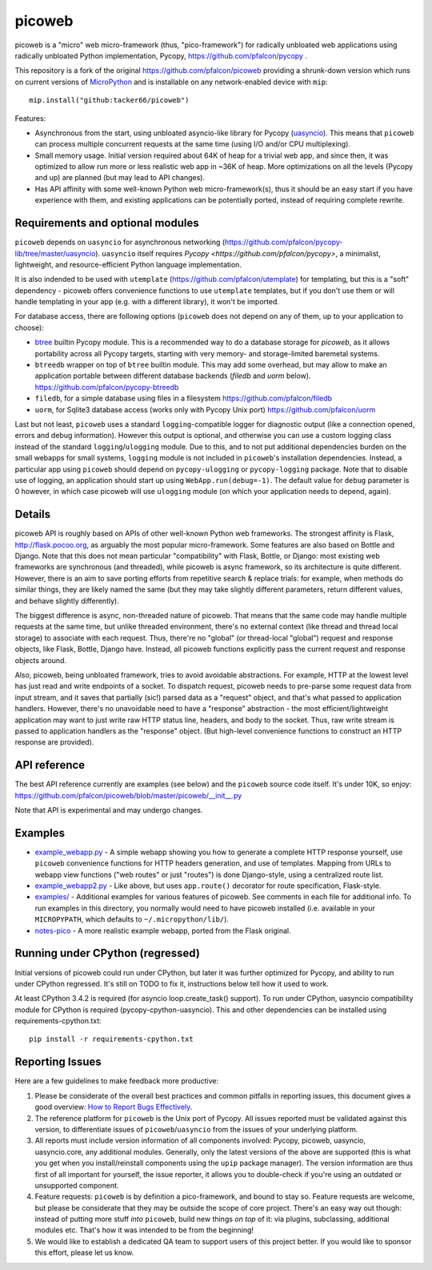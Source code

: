 picoweb
=======

picoweb is a "micro" web micro-framework (thus, "pico-framework") for
radically unbloated web applications using radically unbloated Python
implementation, Pycopy, https://github.com/pfalcon/pycopy .

This repository is a fork of the original https://github.com/pfalcon/picoweb
providing a shrunk-down version which runs on current versions of `MicroPython <https://github.com/micropython/micropython>`_
and is installable on any network-enabled device with ``mip``::

    mip.install("github:tacker66/picoweb")

Features:

* Asynchronous from the start, using unbloated asyncio-like library
  for Pycopy (`uasyncio <https://github.com/pfalcon/pycopy-lib/tree/master/uasyncio>`_).
  This means that ``picoweb`` can process multiple concurrent requests
  at the same time (using I/O and/or CPU multiplexing).
* Small memory usage. Initial version required about 64K of heap for
  a trivial web app, and since then, it was optimized to allow run
  more or less realistic web app in ~36K of heap. More optimizations
  on all the levels (Pycopy and up) are planned (but may lead to
  API changes).
* Has API affinity with some well-known Python web micro-framework(s),
  thus it should be an easy start if you have experience with them, and
  existing applications can be potentially ported, instead of requiring
  complete rewrite.


Requirements and optional modules
---------------------------------

``picoweb`` depends on ``uasyncio`` for asynchronous networking
(https://github.com/pfalcon/pycopy-lib/tree/master/uasyncio).
``uasyncio`` itself requires `Pycopy <https://github.com/pfalcon/pycopy>`,
a minimalist, lightweight, and resource-efficient Python language
implementation.

It is also indended to be used with ``utemplate``
(https://github.com/pfalcon/utemplate) for templating, but this is
a "soft" dependency - picoweb offers convenience functions to use
``utemplate`` templates, but if you don't use them or will handle
templating in your app (e.g. with a different library), it won't be
imported.

For database access, there are following options (``picoweb`` does
not depend on any of them, up to your application to choose):

* `btree <https://pycopy.readthedocs.io/en/latest/library/btree.html>`_
  builtin Pycopy module. This is a recommended way to do a database
  storage for `picoweb`, as it allows portability across all Pycopy
  targets, starting with very memory- and storage-limited baremetal systems.
* ``btreedb`` wrapper on top of ``btree`` builtin module. This may add some
  overhead, but may allow to make an application portable between different
  database backends (`filedb` and `uorm` below).
  https://github.com/pfalcon/pycopy-btreedb
* ``filedb``, for a simple database using files in a filesystem
  https://github.com/pfalcon/filedb
* ``uorm``, for Sqlite3 database access (works only with Pycopy
  Unix port) https://github.com/pfalcon/uorm

Last but not least, ``picoweb`` uses a standard ``logging``-compatible
logger for diagnostic output (like a connection opened, errors and debug
information). However this output is optional, and otherwise you can use
a custom logging class instead of the standard ``logging``/``ulogging``
module. Due to this, and to not put additional dependencies burden on
the small webapps for small systems, ``logging`` module is not included
in ``picoweb``'s installation dependencies. Instead, a particular app
using ``picoweb`` should depend on ``pycopy-ulogging`` or
``pycopy-logging`` package. Note that to disable use of logging,
an application should start up using ``WebApp.run(debug=-1)``. The
default value for ``debug`` parameter is 0 however, in which case
picoweb will use ``ulogging`` module (on which your application needs
to depend, again).


Details
-------

picoweb API is roughly based on APIs of other well-known Python web
frameworks. The strongest affinity is Flask, http://flask.pocoo.org, as
arguably the most popular micro-framework. Some features are also based on
Bottle and Django. Note that this does not mean particular "compatibility"
with Flask, Bottle, or Django: most existing web frameworks are synchronous
(and threaded), while picoweb is async framework, so its architecture is
quite different. However, there is an aim to save porting efforts from
repetitive search & replace trials: for example, when methods do similar
things, they are likely named the same (but they may take slightly different
parameters, return different values, and behave slightly differently).

The biggest difference is async, non-threaded nature of picoweb. That means
that the same code may handle multiple requests at the same time, but unlike
threaded environment, there's no external context (like thread and thread
local storage) to associate with each request. Thus, there're no "global"
(or thread-local "global") request and response objects, like Flask,
Bottle, Django have. Instead, all picoweb functions explicitly pass the
current request and response objects around.

Also, picoweb, being unbloated framework, tries to avoid avoidable
abstractions. For example, HTTP at the lowest level has just read and write
endpoints of a socket. To dispatch request, picoweb needs to pre-parse
some request data from input stream, and it saves that partially (sic!)
parsed data as a "request" object, and that's what passed to application
handlers. However, there's no unavoidable need to have a "response"
abstraction - the most efficient/lightweight application may want to
just write raw HTTP status line, headers, and body to the socket. Thus,
raw write stream is passed to application handlers as the "response" object.
(But high-level convenience functions to construct an HTTP response are
provided).


API reference
-------------

The best API reference currently are examples (see below) and the ``picoweb``
source code itself. It's under 10K, so enjoy:
https://github.com/pfalcon/picoweb/blob/master/picoweb/__init__.py

Note that API is experimental and may undergo changes.


Examples
--------

* `example_webapp.py <https://github.com/pfalcon/picoweb/blob/master/example_webapp.py>`_ -
  A simple webapp showing you how to generate a complete HTTP response
  yourself, use ``picoweb`` convenience functions for HTTP headers generation,
  and use of templates. Mapping from URLs to webapp view functions ("web
  routes" or just "routes") is done Django-style, using a centralized route
  list.
* `example_webapp2.py <https://github.com/pfalcon/picoweb/blob/master/example_webapp2.py>`_ -
  Like above, but uses ``app.route()`` decorator for route specification,
  Flask-style.
* `examples/ <https://github.com/pfalcon/picoweb/tree/master/examples>`_ -
  Additional examples for various features of picoweb. See comments in each
  file for additional info. To run examples in this directory, you normally
  would need to have picoweb installed (i.e. available in your ``MICROPYPATH``,
  which defaults to ``~/.micropython/lib/``).
* `notes-pico <https://github.com/pfalcon/notes-pico>`_ - A more realistic
  example webapp, ported from the Flask original.


Running under CPython (regressed)
---------------------------------

Initial versions of picoweb could run under CPython, but later it was
further optimized for Pycopy, and ability to run under CPython
regressed. It's still on TODO to fix it, instructions below tell how
it used to work.

At least CPython 3.4.2 is required (for asyncio loop.create_task() support).
To run under CPython, uasyncio compatibility module for CPython is required
(pycopy-cpython-uasyncio). This and other dependencies can be installed
using requirements-cpython.txt::

    pip install -r requirements-cpython.txt

Reporting Issues
----------------

Here are a few guidelines to make feedback more productive:

1. Please be considerate of the overall best practices and common pitfalls in
   reporting issues, this document gives a good overview:
   `How to Report Bugs Effectively <https://www.chiark.greenend.org.uk/~sgtatham/bugs.html>`_.
2. The reference platform for ``picoweb`` is the Unix port of Pycopy. All issues
   reported must be validated against this version, to differentiate issues of
   ``picoweb``/``uasyncio`` from the issues of your underlying platform.
3. All reports must include version information of all components involved:
   Pycopy, picoweb, uasyncio, uasyncio.core, any additional modules. Generally,
   only the latest versions of the above are supported (this is what you get when
   you install/reinstall components using the ``upip`` package manager). The
   version information are thus first of all important for yourself, the issue
   reporter, it allows you to double-check if you're using an outdated or
   unsupported component.
4. Feature requests: ``picoweb`` is by definition a pico-framework, and bound
   to stay so. Feature requests are welcome, but please be considerate that
   they may be outside the scope of core project. There's an easy way out
   though: instead of putting more stuff *into* ``picoweb``, build new things
   *on top* of it: via plugins, subclassing, additional modules etc. That's
   how it was intended to be from the beginning!
5. We would like to establish a dedicated QA team to support users of this
   project better. If you would like to sponsor this effort, please let us
   know.
